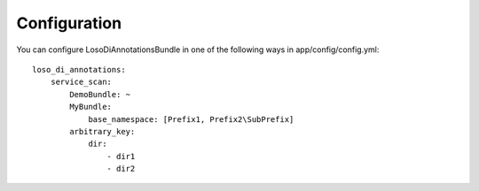 Configuration
=============

You can configure LosoDiAnnotationsBundle in one of the following ways in
app/config/config.yml::

    loso_di_annotations:
        service_scan:
            DemoBundle: ~
            MyBundle:
                base_namespace: [Prefix1, Prefix2\SubPrefix]
            arbitrary_key:
                dir:
                    - dir1
                    - dir2

